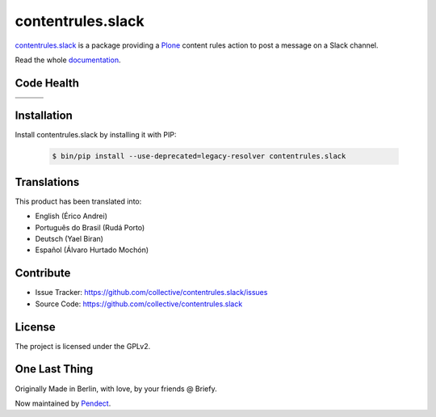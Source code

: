 contentrules.slack
==================

`contentrules.slack`_ is a package providing a `Plone`_ content rules action to post a message on a Slack channel.

Read the whole `documentation`_.


Code Health
-----------

.. |ci| image:: https://github.com/collective/contentrules.slack/actions/workflows/tests.yml/badge.svg
    :target: https://github.com/collective/contentrules.slack/actions/workflows/tests.yml

.. |cov| image:: https://img.shields.io/coveralls/collective/contentrules.slack/main.svg?style=flat-square
    :target: https://coveralls.io/r/collective/contentrules.slack

.. |docs| image:: http://readthedocs.org/projects/contentrulesslack/badge/?version=latest
    :target: http://contentrulesslack.readthedocs.io

.. |latest| image:: https://img.shields.io/pypi/v/contentrules.slack.svg
    :target: https://pypi.python.org/pypi/contentrules.slack/
    :alt: Latest Version

.. |license| image:: https://img.shields.io/pypi/l/contentrules.slack.svg
    :target: https://pypi.python.org/pypi/contentrules.slack/
    :alt: License

.. |versions| image:: https://img.shields.io/pypi/pyversions/contentrules.slack.svg
    :target: https://pypi.python.org/pypi/contentrules.slack/
    :alt: Supported Python versions

+-----------+-----------+-----------+
| |ci|      | |cov|     | |docs|    |
+-----------+-----------+-----------+
| |versions|| |latest|  | |license| |
+-----------+-----------+-----------+


Installation
------------

Install contentrules.slack by installing it with PIP:

    .. code-block:: shell

        $ bin/pip install --use-deprecated=legacy-resolver contentrules.slack



Translations
------------

This product has been translated into:

- English (Érico Andrei)
- Português do Brasil (Rudá Porto)
- Deutsch (Yael Biran)
- Español (Álvaro Hurtado Mochón)


Contribute
----------

- Issue Tracker: https://github.com/collective/contentrules.slack/issues
- Source Code: https://github.com/collective/contentrules.slack


License
-------

The project is licensed under the GPLv2.


One Last Thing
--------------

Originally Made in Berlin, with love, by your friends @ Briefy.

Now maintained by `Pendect`_.


.. _`contentrules.slack`: https://github.com/collective/contentrules.slack
.. _`Plone`: https://plone.org
.. _`documentation`: https://contentrulesslack.readthedocs.io/
.. _`Pendect`: https://pendect.com/

